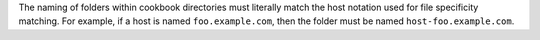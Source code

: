 .. The contents of this file are included in multiple topics.
.. This file should not be changed in a way that hinders its ability to appear in multiple documentation sets.

The naming of folders within cookbook directories must literally match the host notation used for file specificity matching. For example, if a host is named ``foo.example.com``, then the folder must be named ``host-foo.example.com``.

